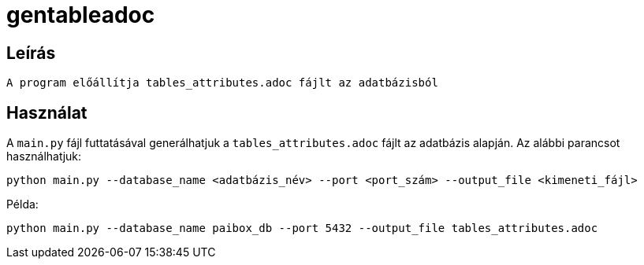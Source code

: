 = gentableadoc

== Leírás

[source,python]
----
A program előállítja tables_attributes.adoc fájlt az adatbázisból
----

== Használat

A `main.py` fájl futtatásával generálhatjuk a `tables_attributes.adoc` fájlt az adatbázis alapján. Az alábbi parancsot használhatjuk:

[source,bash]
----
python main.py --database_name <adatbázis_név> --port <port_szám> --output_file <kimeneti_fájl>
----

Példa:

[source,bash]
----
python main.py --database_name paibox_db --port 5432 --output_file tables_attributes.adoc
----